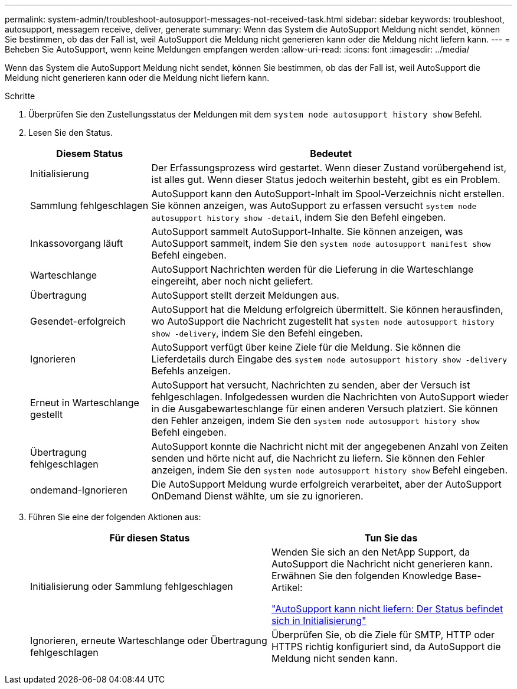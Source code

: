 ---
permalink: system-admin/troubleshoot-autosupport-messages-not-received-task.html 
sidebar: sidebar 
keywords: troubleshoot, autosupport, messagem receive, deliver, generate 
summary: Wenn das System die AutoSupport Meldung nicht sendet, können Sie bestimmen, ob das der Fall ist, weil AutoSupport die Meldung nicht generieren kann oder die Meldung nicht liefern kann. 
---
= Beheben Sie AutoSupport, wenn keine Meldungen empfangen werden
:allow-uri-read: 
:icons: font
:imagesdir: ../media/


[role="lead"]
Wenn das System die AutoSupport Meldung nicht sendet, können Sie bestimmen, ob das der Fall ist, weil AutoSupport die Meldung nicht generieren kann oder die Meldung nicht liefern kann.

.Schritte
. Überprüfen Sie den Zustellungsstatus der Meldungen mit dem `system node autosupport history show` Befehl.
. Lesen Sie den Status.
+
[cols="25,75"]
|===
| Diesem Status | Bedeutet 


 a| 
Initialisierung
 a| 
Der Erfassungsprozess wird gestartet. Wenn dieser Zustand vorübergehend ist, ist alles gut. Wenn dieser Status jedoch weiterhin besteht, gibt es ein Problem.



 a| 
Sammlung fehlgeschlagen
 a| 
AutoSupport kann den AutoSupport-Inhalt im Spool-Verzeichnis nicht erstellen. Sie können anzeigen, was AutoSupport zu erfassen versucht `system node autosupport history show -detail`, indem Sie den Befehl eingeben.



 a| 
Inkassovorgang läuft
 a| 
AutoSupport sammelt AutoSupport-Inhalte. Sie können anzeigen, was AutoSupport sammelt, indem Sie den `system node autosupport manifest show` Befehl eingeben.



 a| 
Warteschlange
 a| 
AutoSupport Nachrichten werden für die Lieferung in die Warteschlange eingereiht, aber noch nicht geliefert.



 a| 
Übertragung
 a| 
AutoSupport stellt derzeit Meldungen aus.



 a| 
Gesendet-erfolgreich
 a| 
AutoSupport hat die Meldung erfolgreich übermittelt. Sie können herausfinden, wo AutoSupport die Nachricht zugestellt hat `system node autosupport history show -delivery`, indem Sie den Befehl eingeben.



 a| 
Ignorieren
 a| 
AutoSupport verfügt über keine Ziele für die Meldung. Sie können die Lieferdetails durch Eingabe des `system node autosupport history show -delivery` Befehls anzeigen.



 a| 
Erneut in Warteschlange gestellt
 a| 
AutoSupport hat versucht, Nachrichten zu senden, aber der Versuch ist fehlgeschlagen. Infolgedessen wurden die Nachrichten von AutoSupport wieder in die Ausgabewarteschlange für einen anderen Versuch platziert. Sie können den Fehler anzeigen, indem Sie den `system node autosupport history show` Befehl eingeben.



 a| 
Übertragung fehlgeschlagen
 a| 
AutoSupport konnte die Nachricht nicht mit der angegebenen Anzahl von Zeiten senden und hörte nicht auf, die Nachricht zu liefern. Sie können den Fehler anzeigen, indem Sie den `system node autosupport history show` Befehl eingeben.



 a| 
ondemand-Ignorieren
 a| 
Die AutoSupport Meldung wurde erfolgreich verarbeitet, aber der AutoSupport OnDemand Dienst wählte, um sie zu ignorieren.

|===
. Führen Sie eine der folgenden Aktionen aus:
+
|===
| Für diesen Status | Tun Sie das 


 a| 
Initialisierung oder Sammlung fehlgeschlagen
 a| 
Wenden Sie sich an den NetApp Support, da AutoSupport die Nachricht nicht generieren kann. Erwähnen Sie den folgenden Knowledge Base-Artikel:

link:https://kb.netapp.com/Advice_and_Troubleshooting/Data_Storage_Software/ONTAP_OS/AutoSupport_is_failing_to_deliver%3A_status_is_stuck_in_initializing["AutoSupport kann nicht liefern: Der Status befindet sich in Initialisierung"^]



 a| 
Ignorieren, erneute Warteschlange oder Übertragung fehlgeschlagen
 a| 
Überprüfen Sie, ob die Ziele für SMTP, HTTP oder HTTPS richtig konfiguriert sind, da AutoSupport die Meldung nicht senden kann.

|===

